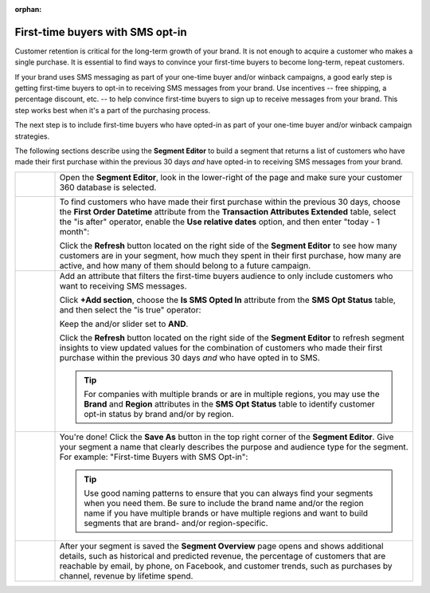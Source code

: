 .. https://docs.amperity.com/user/

:orphan:

.. meta::
    :description lang=en:
        A use case for building an audience of first-time buyers who have opted in to SMS messaging from your brand.

.. meta::
    :content class=swiftype name=body data-type=text:
        A use case for building an audience of first-time buyers who have opted in to SMS messaging from your brand.

.. meta::
    :content class=swiftype name=title data-type=string:
        First-time buyers with SMS opt-in

==================================================
First-time buyers with SMS opt-in
==================================================

.. usecase-engage-first-time-buyers-with-sms-start

Customer retention is critical for the long-term growth of your brand. It is not enough to acquire a customer who makes a single purchase. It is essential to find ways to convince your first-time buyers to become long-term, repeat customers.

If your brand uses SMS messaging as part of your one-time buyer and/or winback campaigns, a good early step is getting first-time buyers to opt-in to receiving SMS messages from your brand. Use incentives -- free shipping, a percentage discount, etc. -- to help convince first-time buyers to sign up to receive messages from your brand. This step works best when it's a part of the purchasing process.

The next step is to include first-time buyers who have opted-in as part of your one-time buyer and/or winback campaign strategies.

.. usecase-engage-first-time-buyers-with-sms-end

.. usecase-engage-first-time-buyers-with-sms-howitworks-start

The following sections describe using the **Segment Editor** to build a segment that returns a list of customers who have made their first purchase within the previous 30 days *and* have opted-in to receiving SMS messages from your brand.

.. usecase-engage-first-time-buyers-with-sms-howitworks-end

.. usecase-engage-first-time-buyers-with-sms-callouts-start

.. list-table::
   :widths: 10 90
   :header-rows: 0

   * - .. image:: ../../images/steps-01.png
          :width: 60 px
          :alt: Open the Segment Editor.
          :align: center
          :class: no-scaled-link

     - Open the **Segment Editor**, look in the lower-right of the page and make sure your customer 360 database is selected.

       .. image:: ../../images/mockup-segments-tab-database-and-tables-small.png
          :width: 350 px
          :alt: Use your customer 360 database to build segments.
          :align: left
          :class: no-scaled-link


   * - .. image:: ../../images/steps-02.png
          :width: 60 px
          :alt: Find newly acquired customers who made their first purchase during the holiday season.
          :align: center
          :class: no-scaled-link

     - To find customers who have made their first purchase within the previous 30 days, choose the **First Order Datetime** attribute from the **Transaction Attributes Extended** table, select the "is after" operator, enable the **Use relative dates** option, and then enter "today - 1 month":

       .. image:: ../../images/usecase-engage-sms-first-time-buyers.png
          :width: 540 px
          :alt: Find customers who made their first purchase within the previous month.
          :align: left
          :class: no-scaled-link

       Click the **Refresh** button located on the right side of the **Segment Editor** to see how many customers are in your segment, how much they spent in their first purchase, how many are active, and how many of them should belong to a future campaign.

   * - .. image:: ../../images/steps-03.png
          :width: 60 px
          :alt: Find new customers who have opted-in to receive text messages.
          :align: center
          :class: no-scaled-link

     - Add an attribute that filters the first-time buyers audience to only include customers who want to receiving SMS messages.

       Click **+Add section**, choose the **Is SMS Opted In** attribute from the **SMS Opt Status** table, and then select the "is true" operator:

       .. image:: ../../images/usecase-generic-sms-optin.png
          :width: 540 px
          :alt: Find customers who have opted-in to receive text messages.
          :align: left
          :class: no-scaled-link

       Keep the and/or slider set to **AND**.

       Click the **Refresh** button located on the right side of the **Segment Editor** to refresh segment insights to view updated values for the combination of customers who made their first purchase within the previous 30 days *and* who have opted in to SMS.

       .. tip:: For companies with multiple brands or are in multiple regions, you may use the **Brand** and **Region** attributes in the **SMS Opt Status** table to identify customer opt-in status by brand and/or by region.


   * - .. image:: ../../images/steps-04.png
          :width: 60 px
          :alt: Save your segment.
          :align: center
          :class: no-scaled-link
     - You're done! Click the **Save As** button in the top right corner of the **Segment Editor**. Give your segment a name that clearly describes the purpose and audience type for the segment. For example: "First-time Buyers with SMS Opt-in":

       .. image:: ../../images/usecases-dialog-engage-sms.png
          :width: 440 px
          :alt: Give your segment a name.
          :align: left
          :class: no-scaled-link

       .. tip:: Use good naming patterns to ensure that you can always find your segments when you need them. Be sure to include the brand name and/or the region name if you have multiple brands or have multiple regions and want to build segments that are brand- and/or region-specific.

   * - .. image:: ../../images/steps-05.png
          :width: 60 px
          :alt: Segment insights page
          :align: center
          :class: no-scaled-link
     - After your segment is saved the **Segment Overview** page opens and shows additional details, such as historical and predicted revenue, the percentage of customers that are reachable by email, by phone, on Facebook, and customer trends, such as purchases by channel, revenue by lifetime spend.

.. usecase-engage-first-time-buyers-with-sms-callouts-end
